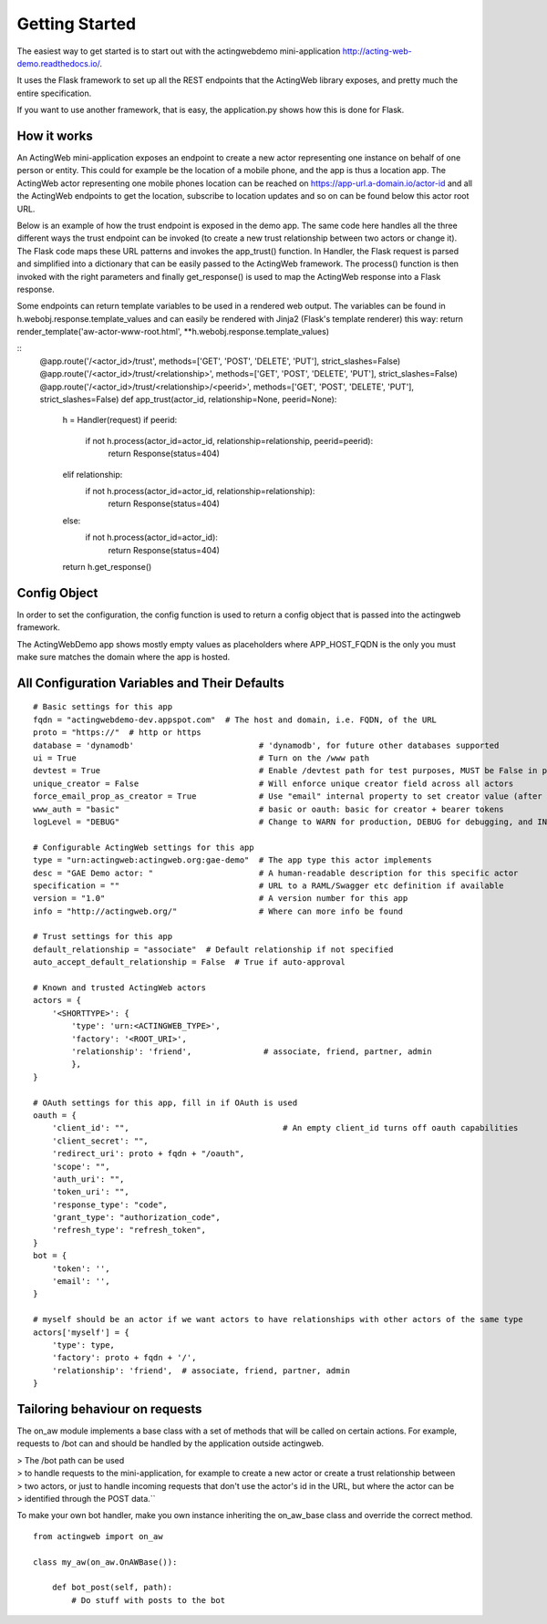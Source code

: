 Getting Started
===============

The easiest way to get started is to start out with the actingwebdemo mini-application
`http://acting-web-demo.readthedocs.io/ <http://acting-web-demo.readthedocs.io/>`_.

It uses the Flask framework to set up all the REST endpoints that the ActingWeb library exposes, and pretty much
the entire specification.

If you want to use  another framework, that is  easy, the application.py shows how this is done for Flask.


How it works
----------------
An ActingWeb mini-application exposes an endpoint to create a new actor representing one instance on behalf of one
person or entity. This could for example be the location of a mobile phone, and the app is thus a location app.
The ActingWeb actor representing one mobile phones location can be reached on https://app-url.a-domain.io/actor-id and
all the ActingWeb endpoints to get the location, subscribe to location updates and so on can be found below this
actor root URL.

Below is an example of how the trust endpoint is exposed in the demo app.
The same code here handles all the three different ways the trust endpoint can be invoked (to create a new trust
relationship between two actors or change it). The Flask code maps these URL patterns and invokes the app_trust()
function. In Handler, the Flask request is parsed and simplified into a dictionary that can be easily passed to the
ActingWeb framework. The process() function is then invoked with the right parameters and finally get_response()
is used to map the ActingWeb response into a Flask response.

Some endpoints can return template variables to be used in a rendered web output. The variables can be found in
h.webobj.response.template_values and can easily be rendered with Jinja2 (Flask's template renderer) this way:
return render_template('aw-actor-www-root.html', **h.webobj.response.template_values)


::
    @app.route('/<actor_id>/trust', methods=['GET', 'POST', 'DELETE', 'PUT'], strict_slashes=False)
    @app.route('/<actor_id>/trust/<relationship>', methods=['GET', 'POST', 'DELETE', 'PUT'], strict_slashes=False)
    @app.route('/<actor_id>/trust/<relationship>/<peerid>', methods=['GET', 'POST', 'DELETE', 'PUT'], strict_slashes=False)
    def app_trust(actor_id, relationship=None, peerid=None):
        h = Handler(request)
        if peerid:
            if not h.process(actor_id=actor_id, relationship=relationship, peerid=peerid):
                return Response(status=404)
        elif relationship:
            if not h.process(actor_id=actor_id, relationship=relationship):
                return Response(status=404)
        else:
            if not h.process(actor_id=actor_id):
                return Response(status=404)
        return h.get_response()

Config Object
-------------

In order to set the configuration, the config function is used to return a config object that is
passed into the actingweb framework.

The ActingWebDemo app shows mostly empty values as placeholders where APP_HOST_FQDN is the only you must make sure
matches the domain where the app is hosted.



All Configuration Variables and Their Defaults
----------------------------------------------

::

    # Basic settings for this app
    fqdn = "actingwebdemo-dev.appspot.com"  # The host and domain, i.e. FQDN, of the URL
    proto = "https://"  # http or https
    database = 'dynamodb'                          # 'dynamodb', for future other databases supported
    ui = True                                      # Turn on the /www path
    devtest = True                                 # Enable /devtest path for test purposes, MUST be False in production
    unique_creator = False                         # Will enforce unique creator field across all actors
    force_email_prop_as_creator = True             # Use "email" internal property to set creator value (after creation and property set)
    www_auth = "basic"                             # basic or oauth: basic for creator + bearer tokens
    logLevel = "DEBUG"                             # Change to WARN for production, DEBUG for debugging, and INFO for normal testing

    # Configurable ActingWeb settings for this app
    type = "urn:actingweb:actingweb.org:gae-demo"  # The app type this actor implements
    desc = "GAE Demo actor: "                      # A human-readable description for this specific actor
    specification = ""                             # URL to a RAML/Swagger etc definition if available
    version = "1.0"                                # A version number for this app
    info = "http://actingweb.org/"                 # Where can more info be found

    # Trust settings for this app
    default_relationship = "associate"  # Default relationship if not specified
    auto_accept_default_relationship = False  # True if auto-approval

    # Known and trusted ActingWeb actors
    actors = {
        '<SHORTTYPE>': {
            'type': 'urn:<ACTINGWEB_TYPE>',
            'factory': '<ROOT_URI>',
            'relationship': 'friend',               # associate, friend, partner, admin
            },
    }

    # OAuth settings for this app, fill in if OAuth is used
    oauth = {
        'client_id': "",                                # An empty client_id turns off oauth capabilities
        'client_secret': "",
        'redirect_uri': proto + fqdn + "/oauth",
        'scope': "",
        'auth_uri': "",
        'token_uri': "",
        'response_type': "code",
        'grant_type': "authorization_code",
        'refresh_type': "refresh_token",
    }
    bot = {
        'token': '',
        'email': '',
    }

    # myself should be an actor if we want actors to have relationships with other actors of the same type
    actors['myself'] = {
        'type': type,
        'factory': proto + fqdn + '/',
        'relationship': 'friend',  # associate, friend, partner, admin
    }


Tailoring behaviour on requests
--------------------------------

The on_aw module implements a base class with a set of methods that will be called on certain actions.
For example, requests to /bot can and should be handled by the application outside actingweb.

|   > The /bot path can be used
|   > to handle requests to the mini-application, for example to create a new actor or create a trust relationship between
|   > two actors, or just to handle incoming requests that don't use the actor's id in the URL, but where the actor can be
|   > identified through the POST data.``

To make your own bot handler, make you own instance inheriting the on_aw_base class and override the correct method.

::

    from actingweb import on_aw

    class my_aw(on_aw.OnAWBase()):

        def bot_post(self, path):
            # Do stuff with posts to the bot
